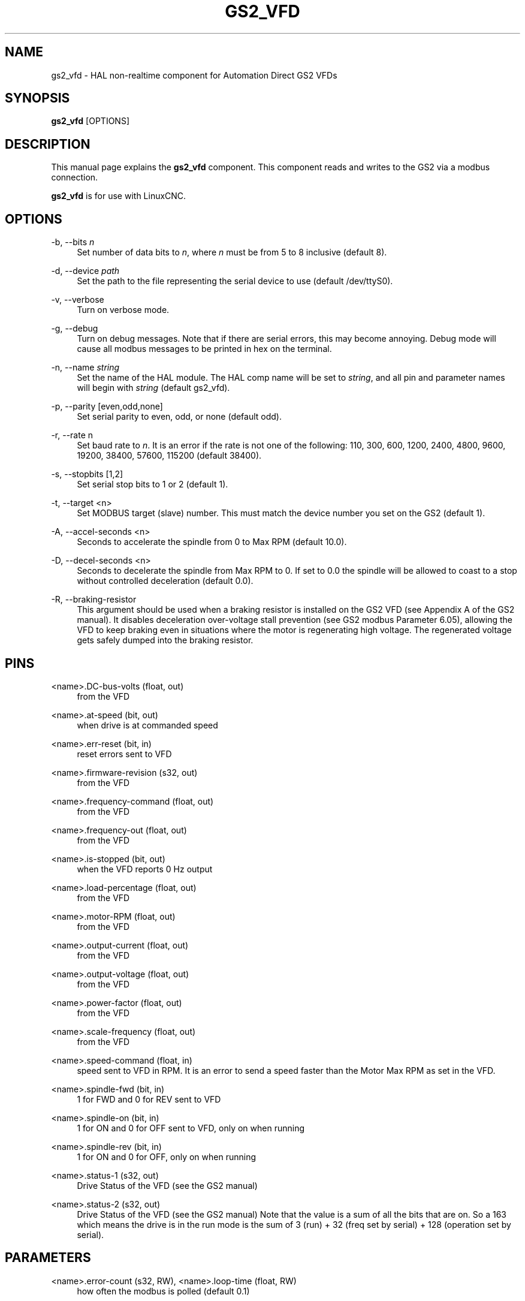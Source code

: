 '\" t
.\"     Title: gs2_vfd
.\"    Author: [see the "AUTHOR" section]
.\" Generator: DocBook XSL Stylesheets vsnapshot <http://docbook.sf.net/>
.\"      Date: 05/27/2025
.\"    Manual: LinuxCNC Documentation
.\"    Source: LinuxCNC
.\"  Language: English
.\"
.TH "GS2_VFD" "1" "05/27/2025" "LinuxCNC" "LinuxCNC Documentation"
.\" -----------------------------------------------------------------
.\" * Define some portability stuff
.\" -----------------------------------------------------------------
.\" ~~~~~~~~~~~~~~~~~~~~~~~~~~~~~~~~~~~~~~~~~~~~~~~~~~~~~~~~~~~~~~~~~
.\" http://bugs.debian.org/507673
.\" http://lists.gnu.org/archive/html/groff/2009-02/msg00013.html
.\" ~~~~~~~~~~~~~~~~~~~~~~~~~~~~~~~~~~~~~~~~~~~~~~~~~~~~~~~~~~~~~~~~~
.ie \n(.g .ds Aq \(aq
.el       .ds Aq '
.\" -----------------------------------------------------------------
.\" * set default formatting
.\" -----------------------------------------------------------------
.\" disable hyphenation
.nh
.\" disable justification (adjust text to left margin only)
.ad l
.\" -----------------------------------------------------------------
.\" * MAIN CONTENT STARTS HERE *
.\" -----------------------------------------------------------------
.SH "NAME"
gs2_vfd \- HAL non\-realtime component for Automation Direct GS2 VFDs
.SH "SYNOPSIS"
.sp
\fBgs2_vfd\fR [OPTIONS]
.SH "DESCRIPTION"
.sp
This manual page explains the \fBgs2_vfd\fR component\&. This component reads and writes to the GS2 via a modbus connection\&.
.sp
\fBgs2_vfd\fR is for use with LinuxCNC\&.
.SH "OPTIONS"
.PP
\-b, \-\-bits \fIn\fR
.RS 4
Set number of data bits to
\fIn\fR, where
\fIn\fR
must be from 5 to 8 inclusive (default 8)\&.
.RE
.PP
\-d, \-\-device \fIpath\fR
.RS 4
Set the path to the file representing the serial device to use (default /dev/ttyS0)\&.
.RE
.PP
\-v, \-\-verbose
.RS 4
Turn on verbose mode\&.
.RE
.PP
\-g, \-\-debug
.RS 4
Turn on debug messages\&. Note that if there are serial errors, this may become annoying\&. Debug mode will cause all modbus messages to be printed in hex on the terminal\&.
.RE
.PP
\-n, \-\-name \fIstring\fR
.RS 4
Set the name of the HAL module\&. The HAL comp name will be set to
\fIstring\fR, and all pin and parameter names will begin with
\fIstring\fR
(default gs2_vfd)\&.
.RE
.PP
\-p, \-\-parity [even,odd,none]
.RS 4
Set serial parity to even, odd, or none (default odd)\&.
.RE
.PP
\-r, \-\-rate n
.RS 4
Set baud rate to
\fIn\fR\&. It is an error if the rate is not one of the following: 110, 300, 600, 1200, 2400, 4800, 9600, 19200, 38400, 57600, 115200 (default 38400)\&.
.RE
.PP
\-s, \-\-stopbits [1,2]
.RS 4
Set serial stop bits to 1 or 2 (default 1)\&.
.RE
.PP
\-t, \-\-target <n>
.RS 4
Set MODBUS target (slave) number\&. This must match the device number you set on the GS2 (default 1)\&.
.RE
.PP
\-A, \-\-accel\-seconds <n>
.RS 4
Seconds to accelerate the spindle from 0 to Max RPM (default 10\&.0)\&.
.RE
.PP
\-D, \-\-decel\-seconds <n>
.RS 4
Seconds to decelerate the spindle from Max RPM to 0\&. If set to 0\&.0 the spindle will be allowed to coast to a stop without controlled deceleration (default 0\&.0)\&.
.RE
.PP
\-R, \-\-braking\-resistor
.RS 4
This argument should be used when a braking resistor is installed on the GS2 VFD (see Appendix A of the GS2 manual)\&. It disables deceleration over\-voltage stall prevention (see GS2 modbus Parameter 6\&.05), allowing the VFD to keep braking even in situations where the motor is regenerating high voltage\&. The regenerated voltage gets safely dumped into the braking resistor\&.
.RE
.SH "PINS"
.PP
<name>\&.DC\-bus\-volts (float, out)
.RS 4
from the VFD
.RE
.PP
<name>\&.at\-speed (bit, out)
.RS 4
when drive is at commanded speed
.RE
.PP
<name>\&.err\-reset (bit, in)
.RS 4
reset errors sent to VFD
.RE
.PP
<name>\&.firmware\-revision (s32, out)
.RS 4
from the VFD
.RE
.PP
<name>\&.frequency\-command (float, out)
.RS 4
from the VFD
.RE
.PP
<name>\&.frequency\-out (float, out)
.RS 4
from the VFD
.RE
.PP
<name>\&.is\-stopped (bit, out)
.RS 4
when the VFD reports 0 Hz output
.RE
.PP
<name>\&.load\-percentage (float, out)
.RS 4
from the VFD
.RE
.PP
<name>\&.motor\-RPM (float, out)
.RS 4
from the VFD
.RE
.PP
<name>\&.output\-current (float, out)
.RS 4
from the VFD
.RE
.PP
<name>\&.output\-voltage (float, out)
.RS 4
from the VFD
.RE
.PP
<name>\&.power\-factor (float, out)
.RS 4
from the VFD
.RE
.PP
<name>\&.scale\-frequency (float, out)
.RS 4
from the VFD
.RE
.PP
<name>\&.speed\-command (float, in)
.RS 4
speed sent to VFD in RPM\&. It is an error to send a speed faster than the Motor Max RPM as set in the VFD\&.
.RE
.PP
<name>\&.spindle\-fwd (bit, in)
.RS 4
1 for FWD and 0 for REV sent to VFD
.RE
.PP
<name>\&.spindle\-on (bit, in)
.RS 4
1 for ON and 0 for OFF sent to VFD, only on when running
.RE
.PP
<name>\&.spindle\-rev (bit, in)
.RS 4
1 for ON and 0 for OFF, only on when running
.RE
.PP
<name>\&.status\-1 (s32, out)
.RS 4
Drive Status of the VFD (see the GS2 manual)
.RE
.PP
<name>\&.status\-2 (s32, out)
.RS 4
Drive Status of the VFD (see the GS2 manual) Note that the value is a sum of all the bits that are on\&. So a 163 which means the drive is in the run mode is the sum of 3 (run) + 32 (freq set by serial) + 128 (operation set by serial)\&.
.RE
.SH "PARAMETERS"
.PP
<name>\&.error\-count (s32, RW), <name>\&.loop\-time (float, RW)
.RS 4
how often the modbus is polled (default 0\&.1)
.RE
.PP
<name>\&.nameplate\-HZ (float, RW)
.RS 4
Nameplate Hz of motor (default 60)
.RE
.PP
<name>\&.nameplate\-RPM (float, RW)
.RS 4
Nameplate RPM of motor (default 1730)
.RE
.PP
<name>\&.retval (s32, RW)
.RS 4
the return value of an error in HAL
.RE
.PP
<name>\&.tolerance (float, RW)
.RS 4
speed tolerance (default 0\&.01)
.RE
.PP
<name>\&.ack\-delay (s32, RW)
.RS 4
number of read/write cycles before checking at\-speed (default 2)
.RE
.SH "SEE ALSO"
.sp
\fIGS2 Driver\fR in the LinuxCNC documentation for a full description of the \fBGS2\fR syntax
.sp
\fIGS2 Examples\fR in the LinuxCNC documentation for examples using the \fBGS2\fR component
.SH "AUTHOR"
.sp
John Thornton
.SH "LICENSE"
.sp
GPL
